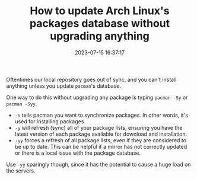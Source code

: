 #+TITLE: How to update Arch Linux's packages database without upgrading anything
#+DATE: 2023-07-15 16:37:17

Oftentimes our local repository goes out of sync, and you can't install anything unless you update =pacman='s database.

One way to do this without upgrading any package is typing =pacman -Sy= or =pacman -Syy=.

- =-S= tells pacman you want to synchronize packages. In other words, it's used for installing packages.
- =-y= will refresh (sync) all of your package lists, ensuring you have the latest version of each package available for download and installation.
- =-yy= forces a refresh of all package lists, even if they are considered to be up to date. This can be helpful if a mirror has not correctly updated or there is a local issue with the package database.

Use =-yy= sparingly though, since it has the potential to cause a huge load on the servers.
